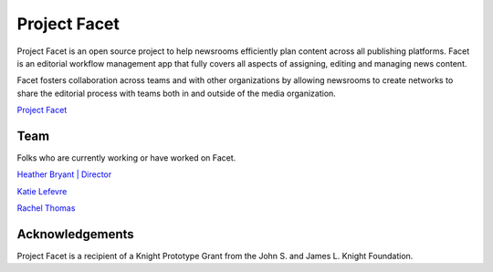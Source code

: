 =============
Project Facet
=============

Project Facet is an open source project to help newsrooms efficiently plan content across all publishing platforms. Facet is an editorial workflow management app that fully covers all aspects of assigning, editing and managing news content.

Facet fosters collaboration across teams and with other organizations by allowing newsrooms to create networks to share the editorial process with teams both in and outside of the media organization.

`Project Facet <http://www.projectfacet.org/>`__

Team
----
Folks who are currently working or have worked on Facet.

`Heather Bryant | Director <https://twitter.com/HBCompass>`__

`Katie Lefevre <http://katielefevre.com/>`__

`Rachel Thomas <https://twitter.com/math_rachel>`__

Acknowledgements
----------------

Project Facet is a recipient of a Knight Prototype Grant from the John S. and James L. Knight Foundation.
